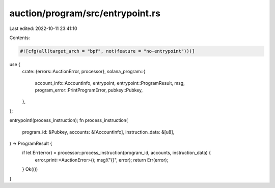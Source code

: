 auction/program/src/entrypoint.rs
=================================

Last edited: 2022-10-11 23:41:10

Contents:

.. code-block:: rs

    #![cfg(all(target_arch = "bpf", not(feature = "no-entrypoint")))]

use {
    crate::{errors::AuctionError, processor},
    solana_program::{
        account_info::AccountInfo, entrypoint, entrypoint::ProgramResult, msg,
        program_error::PrintProgramError, pubkey::Pubkey,
    },
};

entrypoint!(process_instruction);
fn process_instruction(
    program_id: &Pubkey,
    accounts: &[AccountInfo],
    instruction_data: &[u8],
) -> ProgramResult {
    if let Err(error) = processor::process_instruction(program_id, accounts, instruction_data) {
        error.print::<AuctionError>();
        msg!("{}", error);
        return Err(error);
    }
    Ok(())
}


